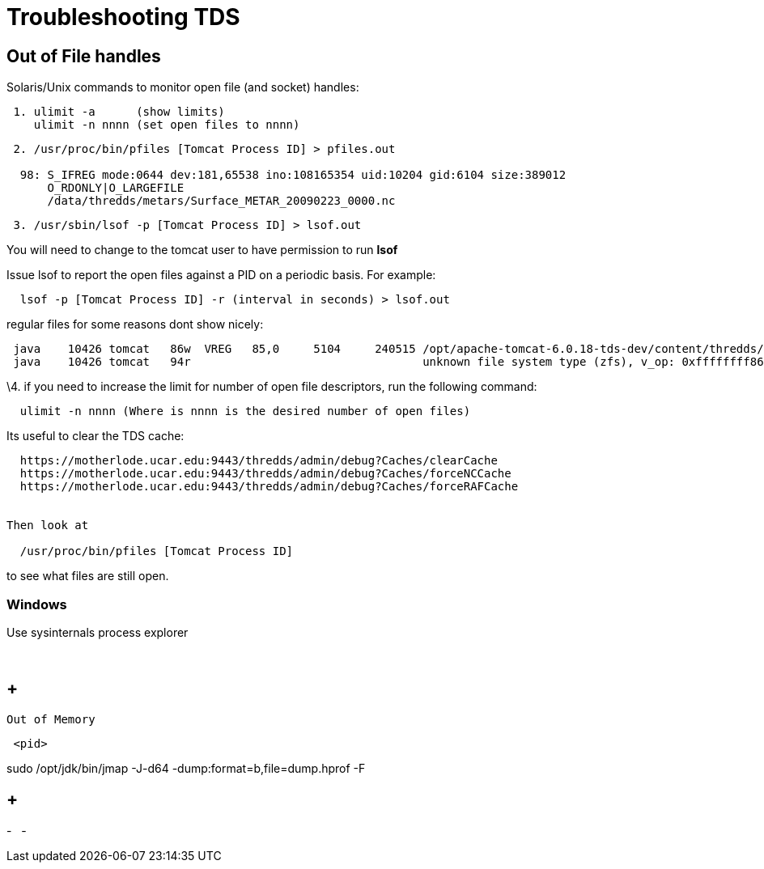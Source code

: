 :source-highlighter: coderay
[[threddsDocs]]

= Troubleshooting TDS

== Out of File handles

Solaris/Unix commands to monitor open file (and socket) handles:

-------------------------------------------
 1. ulimit -a      (show limits)
    ulimit -n nnnn (set open files to nnnn)
-------------------------------------------

----------------------------------------------------------------------------------
 2. /usr/proc/bin/pfiles [Tomcat Process ID] > pfiles.out

  98: S_IFREG mode:0644 dev:181,65538 ino:108165354 uid:10204 gid:6104 size:389012
      O_RDONLY|O_LARGEFILE
      /data/thredds/metars/Surface_METAR_20090223_0000.nc
----------------------------------------------------------------------------------

-----------------------------------------------------
 3. /usr/sbin/lsof -p [Tomcat Process ID] > lsof.out
-----------------------------------------------------

You will need to change to the tomcat user to have permission to run
*lsof*

Issue lsof to report the open files against a PID on a periodic basis.
For example:

-----------------------------------------------------------------
  lsof -p [Tomcat Process ID] -r (interval in seconds) > lsof.out
-----------------------------------------------------------------

regular files for some reasons dont show nicely: +

--------------------------------------------------------------------------------------------------------------------------------------
 java    10426 tomcat   86w  VREG   85,0     5104     240515 /opt/apache-tomcat-6.0.18-tds-dev/content/thredds/logs/threddsServlet.log
 java    10426 tomcat   94r                                  unknown file system type (zfs), v_op: 0xffffffff86cd7380
--------------------------------------------------------------------------------------------------------------------------------------

\4. if you need to increase the limit for number of open file
descriptors, run the following command:

--------------------------------------------------------------------
  ulimit -n nnnn (Where is nnnn is the desired number of open files)
--------------------------------------------------------------------

Its useful to clear the TDS cache:

---------------------------------------------------------------------------
  https://motherlode.ucar.edu:9443/thredds/admin/debug?Caches/clearCache
  https://motherlode.ucar.edu:9443/thredds/admin/debug?Caches/forceNCCache
  https://motherlode.ucar.edu:9443/thredds/admin/debug?Caches/forceRAFCache


Then look at

  /usr/proc/bin/pfiles [Tomcat Process ID]
---------------------------------------------------------------------------

to see what files are still open.

=== Windows

Use sysinternals process explorer

 

==  +
 Out of Memory

------
 <pid>
------

sudo /opt/jdk/bin/jmap -J-d64 -dump:format=b,file=dump.hprof -F

==  +

-
 
-
